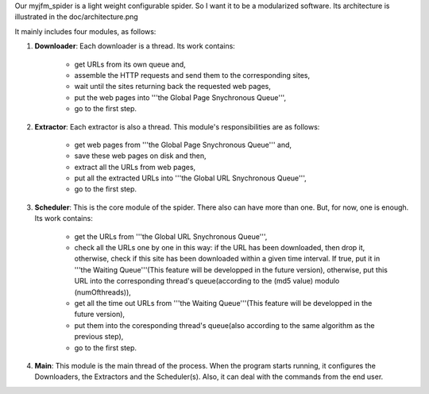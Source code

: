 Our myjfm_spider is a light weight configurable spider. So I want it to be a modularized software. Its architecture is illustrated in the doc/architecture.png

It mainly includes four modules, as follows:

1. **Downloader**: Each downloader is a thread. Its work contains:

        * get URLs from its own queue and,

        * assemble the HTTP requests and send them to the corresponding sites,

        * wait until the sites returning back the requested web pages,

        * put the web pages into '''the Global Page Snychronous Queue''',

        * go to the first step.

2. **Extractor**: Each extractor is also a thread. This module's responsibilities are as follows:

        * get web pages from '''the Global Page Snychronous Queue''' and, 

        * save these web pages on disk and then,

        * extract all the URLs from web pages,

        * put all the extracted URLs into '''the Global URL Snychronous Queue''',

        * go to the first step.

3. **Scheduler**: This is the core module of the spider. There also can have more than one. But, for now, one is enough. Its work contains:

        * get the URLs from '''the Global URL Snychronous Queue''',

        * check all the URLs one by one in this way: if the URL has been downloaded, then drop it, otherwise, check if this site has been downloaded within a given time interval. If true, put it in '''the Waiting Queue'''(This feature will be developped in the future version), otherwise, put this URL into the corresponding thread's queue(according to the (md5 value) modulo (numOfthreads)),

        * get all the time out URLs from '''the Waiting Queue'''(This feature will be developped in the future version), 

        * put them into the coresponding thread's queue(also according to the same algorithm as the previous step),

        * go to the first step.

4. **Main**: This module is the main thread of the process. When the program starts running, it configures the Downloaders, the Extractors and the Scheduler(s). Also, it can deal with the commands from the end user.
